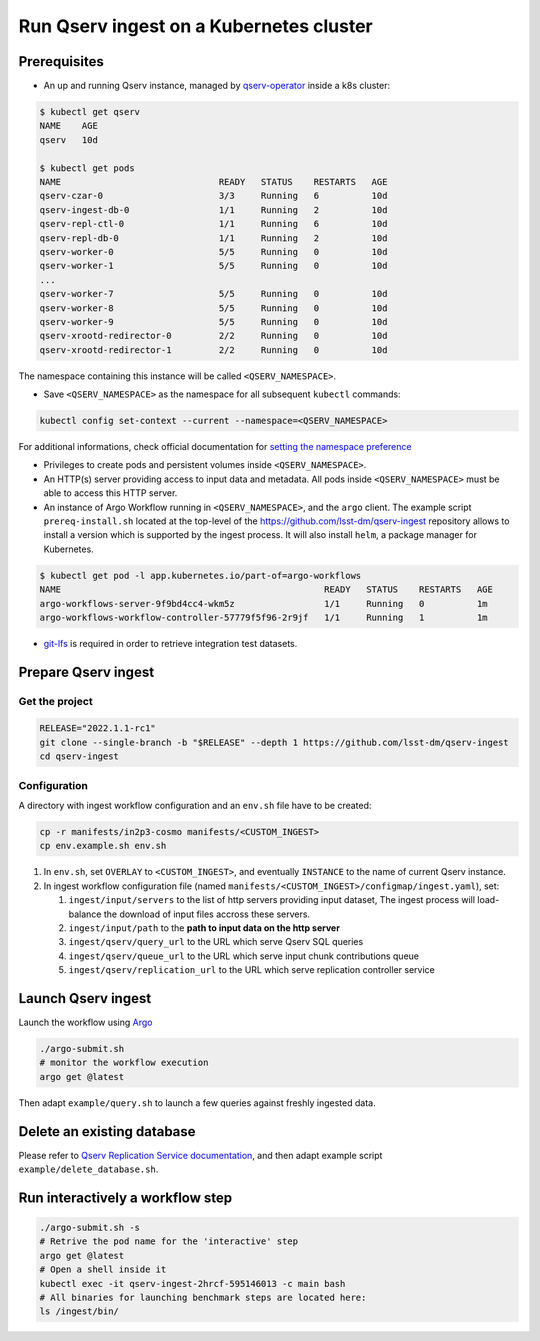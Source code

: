 
########################################
Run Qserv ingest on a Kubernetes cluster
########################################

Prerequisites
=============

- An up and running Qserv instance, managed by `qserv-operator <https://qserv-operator.lsst.io>`_ inside a k8s cluster:

.. code:: sh

    $ kubectl get qserv
    NAME    AGE
    qserv   10d

    $ kubectl get pods
    NAME                              READY   STATUS    RESTARTS   AGE
    qserv-czar-0                      3/3     Running   6          10d
    qserv-ingest-db-0                 1/1     Running   2          10d
    qserv-repl-ctl-0                  1/1     Running   6          10d
    qserv-repl-db-0                   1/1     Running   2          10d
    qserv-worker-0                    5/5     Running   0          10d
    qserv-worker-1                    5/5     Running   0          10d
    ...
    qserv-worker-7                    5/5     Running   0          10d
    qserv-worker-8                    5/5     Running   0          10d
    qserv-worker-9                    5/5     Running   0          10d
    qserv-xrootd-redirector-0         2/2     Running   0          10d
    qserv-xrootd-redirector-1         2/2     Running   0          10d

The namespace containing this instance will be called ``<QSERV_NAMESPACE>``.

-  Save ``<QSERV_NAMESPACE>`` as the namespace  for all subsequent ``kubectl`` commands:

.. code:: sh

    kubectl config set-context --current --namespace=<QSERV_NAMESPACE>

For additional informations, check official documentation for `setting the namespace preference <https://kubernetes.io/docs/concepts/overview/working-with-objects/namespaces/#setting-the-namespace-preference>`_

- Privileges to create pods and persistent volumes inside ``<QSERV_NAMESPACE>``.

- An HTTP(s) server providing access to input data and metadata. All pods inside ``<QSERV_NAMESPACE>`` must be able to access this HTTP server.

- An instance of Argo Workflow running in ``<QSERV_NAMESPACE>``, and the ``argo`` client.
  The example script ``prereq-install.sh`` located at the top-level of the `<https://github.com/lsst-dm/qserv-ingest>`_ repository allows to install a version which is supported by the ingest process.
  It will also install ``helm``, a package manager for Kubernetes.

.. code:: sh

    $ kubectl get pod -l app.kubernetes.io/part-of=argo-workflows
    NAME                                                  READY   STATUS    RESTARTS   AGE
    argo-workflows-server-9f9bd4cc4-wkm5z                 1/1     Running   0          1m
    argo-workflows-workflow-controller-57779f5f96-2r9jf   1/1     Running   1          1m

- `git-lfs <https://git-lfs.com>`__ is required in order to retrieve integration test datasets.

Prepare Qserv ingest
====================

Get the project
---------------

.. code:: sh

    RELEASE="2022.1.1-rc1"
    git clone --single-branch -b "$RELEASE" --depth 1 https://github.com/lsst-dm/qserv-ingest
    cd qserv-ingest

.. _Configuration:

Configuration
-------------

A directory with ingest workflow configuration and an ``env.sh`` file have to be created:

.. code:: sh

    cp -r manifests/in2p3-cosmo manifests/<CUSTOM_INGEST>
    cp env.example.sh env.sh

#. In ``env.sh``, set ``OVERLAY`` to ``<CUSTOM_INGEST>``, and eventually ``INSTANCE`` to the name of current Qserv instance.
#. In ingest workflow configuration file (named ``manifests/<CUSTOM_INGEST>/configmap/ingest.yaml``), set:

   #. ``ingest/input/servers`` to the list of http servers providing input dataset,  The ingest process will load-balance the download of input files accross these servers.
   #. ``ingest/input/path`` to the **path to input data on the http server**
   #. ``ingest/qserv/query_url`` to the URL which serve Qserv SQL queries
   #. ``ingest/qserv/queue_url`` to the URL which serve input chunk contributions queue
   #. ``ingest/qserv/replication_url`` to the URL which serve replication controller service

Launch Qserv ingest
===================

Launch the workflow using `Argo <https://argoproj.github.io/>`_

.. code:: sh

    ./argo-submit.sh
    # monitor the workflow execution
    argo get @latest

Then adapt ``example/query.sh`` to launch a few queries against freshly ingested data.


Delete an existing database
===========================

Please refer to `Qserv Replication Service documentation <https://confluence.lsstcorp.org/display/DM/6.+Deleting+databases+and+tables>`_,
and then adapt example script ``example/delete_database.sh``.


Run interactively a workflow step
=================================


.. code:: sh

    ./argo-submit.sh -s
    # Retrive the pod name for the 'interactive' step
    argo get @latest
    # Open a shell inside it
    kubectl exec -it qserv-ingest-2hrcf-595146013 -c main bash
    # All binaries for launching benchmark steps are located here:
    ls /ingest/bin/

